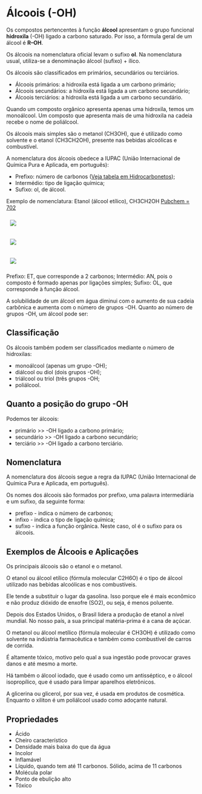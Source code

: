 * Álcoois (-OH)

Os compostos pertencentes à função *álcool* apresentam o grupo funcional *hidroxila* (-OH) ligado a carbono saturado. Por isso, a fórmula geral de um álcool é *R–OH*.

Os álcoois na nomenclatura oficial levam o sufixo *ol*. Na nomenclatura usual, utiliza-se a denominação álcool (sufixo) + ílico.

Os álcoois são classificados em primários, secundários ou terciários.

- Álcoois primários: a hidroxila está ligada a um carbono primário;
- Álcoois secundários: a hidroxila está ligada a um carbono secundário;
- Álcoois terciários: a hidroxila está ligada a um carbono secundário.

Quando um composto orgânico apresenta apenas uma hidroxila, temos um monoálcool. Um composto que apresenta mais de uma hidroxila na cadeia recebe o nome de poliálcool.

Os álcoois mais simples são o  metanol (CH3OH), que é utilizado como solvente e o etanol (CH3CH2OH), presente nas bebidas alcoólicas e combustível.

A nomenclatura dos álcoois obedece a IUPAC (União Internacional de Química Pura e Aplicada, em português):

- Prefixo: número de carbonos ([[https://github.com/iblima/Quimica/blob/main/Quimica-Organica/Nomenclatura/Hidrocarbonetos.org#2-contagem-de-carbonos][Veja tabela em Hidrocarbonetos]]);
- Intermédio: tipo de ligação química;
- Sufixo: ol, de álcool.

Exemplo de nomenclatura: Etanol (álcool etílico), CH3CH2OH [[https://pubchem.ncbi.nlm.nih.gov/compound/702][Pubchem = 702]]

#+ATTR_HTML: :style display:inline-block; margin:10px
[[https://github.com/iblima/Quimica/blob/main/Images/Ethanol-00.png]]

#+ATTR_HTML: :style display:inline-block; margin:10px
[[https://github.com/iblima/Quimica/blob/main/Images/Ethanol.png]]

#+ATTR_HTML: :style display:inline-block; margin:10px
[[https://github.com/iblima/Quimica/blob/main/Images/Ethanol-3D.png]]


Prefixo: ET, que corresponde a 2 carbonos;
Intermédio: AN, pois o composto é formado apenas por ligações simples;
Sufixo: OL, que corresponde à função álcool.

A solubilidade de um álcool em água diminui com o aumento de sua cadeia carbônica e aumenta com o número de grupos -OH.
Quanto ao número de grupos -OH, um álcool pode ser:

** Classificação

Os álcoois também podem ser classificados mediante o número de hidroxilas:

- monoálcool (apenas um grupo -OH);
- diálcool ou diol (dois grupos -OH);
- triálcool ou triol (três grupos -OH;
- poliálcool.

** Quanto a posição do grupo -OH

Podemos ter álcoois:

- primário   >> -OH ligado a carbono primário;
- secundário >> -OH ligado a carbono secundário;
- terciário  >> -OH ligado a carbono terciário.

  
** Nomenclatura

A nomenclatura dos álcoois segue a regra da IUPAC (União Internacional de Química Pura e Aplicada, em português).

Os nomes dos álcoois são formados por prefixo, uma palavra intermediária e um sufixo, da seguinte forma:

- prefixo - indica o número de carbonos;
- infixo - indica o tipo de ligação química;
- sufixo - indica a função orgânica. Neste caso, ol é o sufixo para os álcoois.

** Exemplos de Álcoois e Aplicações

Os principais álcoois são o etanol e o metanol.

O etanol ou álcool etílico (fórmula molecular C2H6O) é o tipo de álcool utilizado nas bebidas alcoólicas e nos combustíveis.

Ele tende a substituir o lugar da gasolina. Isso porque ele é mais econômico e não produz dióxido de enxofre (SO2), ou seja, é menos poluente.

Depois dos Estados Unidos, o Brasil lidera a produção de etanol a nível mundial. No nosso país, a sua principal matéria-prima é a cana de açúcar.

O metanol ou álcool metílico (fórmula molecular é CH3OH) é utilizado como solvente na indústria farmacêutica e também como combustível de carros de corrida.

É altamente tóxico, motivo pelo qual a sua ingestão pode provocar graves danos e até mesmo a morte.

Há também o álcool iodado, que é usado como um antisséptico, e o álcool isopropílico, que é usado para limpar aparelhos eletrônicos.

A glicerina ou glicerol, por sua vez, é usada em produtos de cosmética. Enquanto o xiliton é um poliálcool usado como adoçante natural.

** Propriedades

- Ácido
- Cheiro característico
- Densidade mais baixa do que da água
- Incolor
- Inflamável
- Líquido, quando tem até 11 carbonos. Sólido, acima de 11 carbonos
- Molécula polar
- Ponto de ebulição alto
- Tóxico


